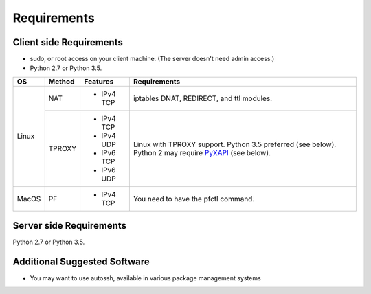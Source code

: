 Requirements
============

Client side Requirements
------------------------

- sudo, or root access on your client machine.
  (The server doesn't need admin access.)
- Python 2.7 or Python 3.5.

+-------+--------+------------+-----------------------------------------------+
| OS    | Method | Features   | Requirements                                  |
+=======+========+============+===============================================+
| Linux | NAT    | * IPv4 TCP + iptables DNAT, REDIRECT, and ttl modules.     |
+       +--------+------------+-----------------------------------------------+
|       | TPROXY | * IPv4 TCP + Linux with TPROXY support.                    |
|       |        | * IPv4 UDP + Python 3.5 preferred (see below).             |
|       |        | * IPv6 TCP + Python 2 may require PyXAPI_ (see below).     |
|       |        | * IPv6 UDP +                                               |
+-------+--------+------------+-----------------------------------------------+
| MacOS | PF     | * IPv4 TCP + You need to have the pfctl command.           |
+-------+--------+------------+-----------------------------------------------+

.. _PyXAPI: http://www.pps.univ-paris-diderot.fr/~ylg/PyXAPI/ 

Server side Requirements
------------------------
Python 2.7 or Python 3.5.


Additional Suggested Software
-----------------------------

- You may want to use autossh, available in various package management
  systems
